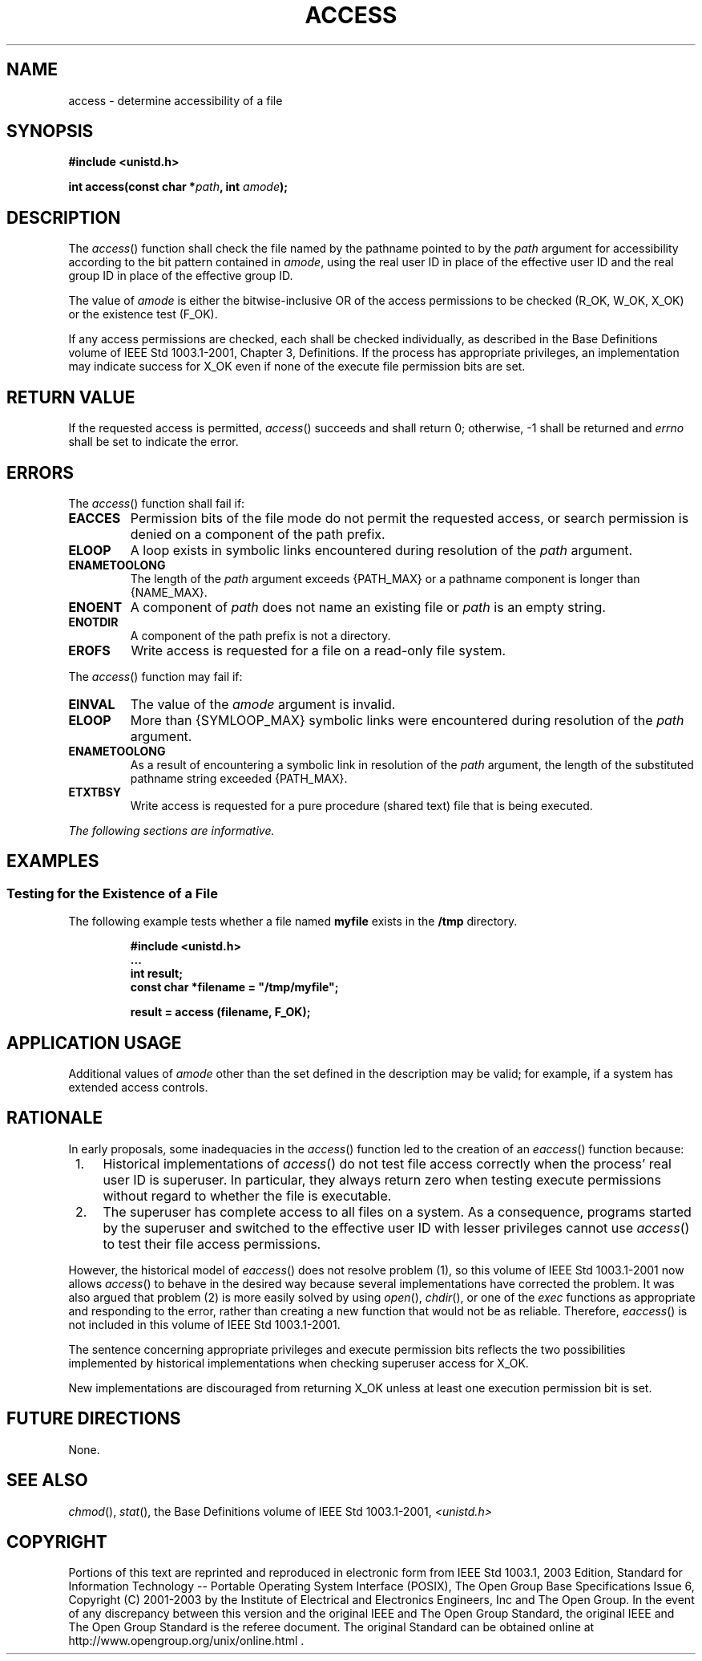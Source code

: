.\" Copyright (c) 2001-2003 The Open Group, All Rights Reserved 
.TH "ACCESS" 3 2003 "IEEE/The Open Group" "POSIX Programmer's Manual"
.\" access 
.SH NAME
access \- determine accessibility of a file
.SH SYNOPSIS
.LP
\fB#include <unistd.h>
.br
.sp
int access(const char *\fP\fIpath\fP\fB, int\fP \fIamode\fP\fB);
.br
\fP
.SH DESCRIPTION
.LP
The \fIaccess\fP() function shall check the file named by the pathname
pointed to by the \fIpath\fP argument for accessibility
according to the bit pattern contained in \fIamode\fP, using the real
user ID in place of the effective user ID and the real group
ID in place of the effective group ID.
.LP
The value of \fIamode\fP is either the bitwise-inclusive OR of the
access permissions to be checked (R_OK, W_OK, X_OK) or the
existence test (F_OK).
.LP
If any access permissions are checked, each shall be checked individually,
as described in the Base Definitions volume of
IEEE\ Std\ 1003.1-2001, Chapter 3, Definitions. If the process has
appropriate
privileges, an implementation may indicate success for X_OK even if
none of the execute file permission bits are set.
.SH RETURN VALUE
.LP
If the requested access is permitted, \fIaccess\fP() succeeds and
shall return 0; otherwise, -1 shall be returned and
\fIerrno\fP shall be set to indicate the error.
.SH ERRORS
.LP
The \fIaccess\fP() function shall fail if:
.TP 7
.B EACCES
Permission bits of the file mode do not permit the requested access,
or search permission is denied on a component of the path
prefix.
.TP 7
.B ELOOP
A loop exists in symbolic links encountered during resolution of the
\fIpath\fP argument.
.TP 7
.B ENAMETOOLONG
The length of the \fIpath\fP argument exceeds {PATH_MAX} or a pathname
component is longer than {NAME_MAX}.
.TP 7
.B ENOENT
A component of \fIpath\fP does not name an existing file or \fIpath\fP
is an empty string.
.TP 7
.B ENOTDIR
A component of the path prefix is not a directory.
.TP 7
.B EROFS
Write access is requested for a file on a read-only file system.
.sp
.LP
The \fIaccess\fP() function may fail if:
.TP 7
.B EINVAL
The value of the \fIamode\fP argument is invalid.
.TP 7
.B ELOOP
More than {SYMLOOP_MAX} symbolic links were encountered during resolution
of the \fIpath\fP argument.
.TP 7
.B ENAMETOOLONG
As a result of encountering a symbolic link in resolution of the \fIpath\fP
argument, the length of the substituted pathname
string exceeded {PATH_MAX}.
.TP 7
.B ETXTBSY
Write access is requested for a pure procedure (shared text) file
that is being executed.
.sp
.LP
\fIThe following sections are informative.\fP
.SH EXAMPLES
.SS Testing for the Existence of a File
.LP
The following example tests whether a file named \fBmyfile\fP exists
in the \fB/tmp\fP directory.
.sp
.RS
.nf

\fB#include <unistd.h>
\&...
int result;
const char *filename = "/tmp/myfile";
.sp

result = access (filename, F_OK);
\fP
.fi
.RE
.SH APPLICATION USAGE
.LP
Additional values of \fIamode\fP other than the set defined in the
description may be valid; for example, if a system has
extended access controls.
.SH RATIONALE
.LP
In early proposals, some inadequacies in the \fIaccess\fP() function
led to the creation of an \fIeaccess\fP() function
because:
.IP " 1." 4
Historical implementations of \fIaccess\fP() do not test file access
correctly when the process' real user ID is superuser. In
particular, they always return zero when testing execute permissions
without regard to whether the file is executable.
.LP
.IP " 2." 4
The superuser has complete access to all files on a system. As a consequence,
programs started by the superuser and switched to
the effective user ID with lesser privileges cannot use \fIaccess\fP()
to test their file access permissions.
.LP
.LP
However, the historical model of \fIeaccess\fP() does not resolve
problem (1), so this volume of IEEE\ Std\ 1003.1-2001
now allows \fIaccess\fP() to behave in the desired way because several
implementations have corrected the problem. It was also
argued that problem (2) is more easily solved by using \fIopen\fP(),
\fIchdir\fP(), or one of the \fIexec\fP functions as
appropriate and responding to the error, rather than creating a new
function that would not be as reliable. Therefore,
\fIeaccess\fP() is not included in this volume of IEEE\ Std\ 1003.1-2001.
.LP
The sentence concerning appropriate privileges and execute permission
bits reflects the two possibilities implemented by
historical implementations when checking superuser access for X_OK.
.LP
New implementations are discouraged from returning X_OK unless at
least one execution permission bit is set.
.SH FUTURE DIRECTIONS
.LP
None.
.SH SEE ALSO
.LP
\fIchmod\fP(), \fIstat\fP(), the Base Definitions volume of
IEEE\ Std\ 1003.1-2001, \fI<unistd.h>\fP
.SH COPYRIGHT
Portions of this text are reprinted and reproduced in electronic form
from IEEE Std 1003.1, 2003 Edition, Standard for Information Technology
-- Portable Operating System Interface (POSIX), The Open Group Base
Specifications Issue 6, Copyright (C) 2001-2003 by the Institute of
Electrical and Electronics Engineers, Inc and The Open Group. In the
event of any discrepancy between this version and the original IEEE and
The Open Group Standard, the original IEEE and The Open Group Standard
is the referee document. The original Standard can be obtained online at
http://www.opengroup.org/unix/online.html .

